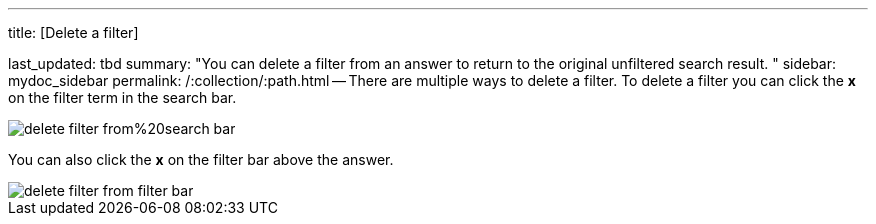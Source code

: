 '''

title: [Delete a filter]

last_updated: tbd summary: "You can delete a filter from an answer to return to the original unfiltered search result.
" sidebar: mydoc_sidebar permalink: /:collection/:path.html -- There are multiple ways to delete a filter.
To delete a filter you can click the *x* on the filter term in the search bar.

image::{{ site.baseurl }}/images/delete_filter_from%20search_bar.png[]

You can also click the *x* on the filter bar above the answer.

image::{{ site.baseurl }}/images/delete_filter_from_filter_bar.png[]

////
back button functionality removed for now (6/23/2021)
If the filter was the most recent addition to your search, you can delete it by clicking on the in-product back button to the left of the Answer name.
////
